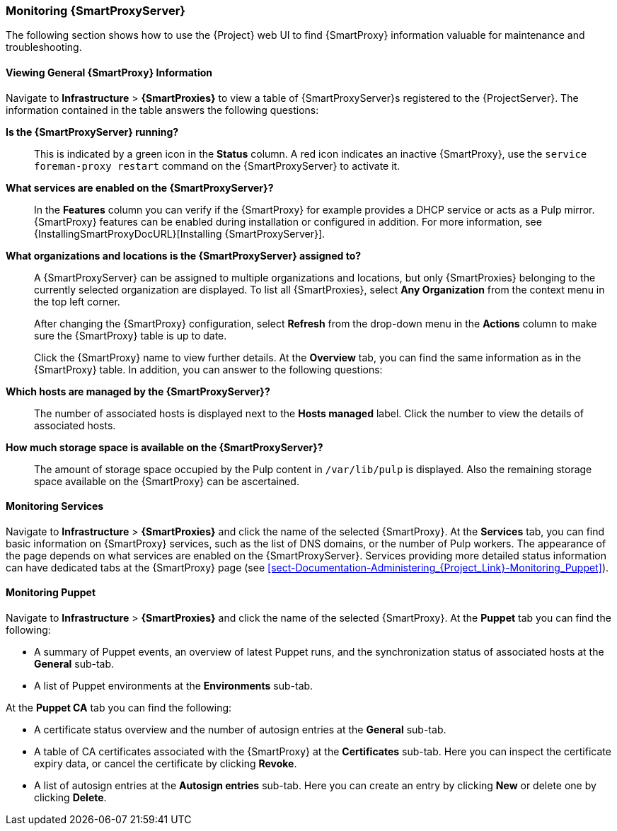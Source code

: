 [[chap-Documentation-Administering_Red_Hat_Satellite-Monitoring_Capsule_Servers]]
=== Monitoring {SmartProxyServer}

The following section shows how to use the {Project} web UI to find {SmartProxy} information valuable for maintenance and troubleshooting.

[[sect-Documentation-Administering_Red_Hat_Satellite-Viewing_Capsule_Details]]
==== Viewing General {SmartProxy} Information

Navigate to *Infrastructure* > *{SmartProxies}* to view a table of {SmartProxyServer}s registered to the {ProjectServer}.
The information contained in the table answers the following questions:

*Is the {SmartProxyServer} running?*:: This is indicated by a green icon in the *Status* column.
A red icon indicates an inactive {SmartProxy}, use the `service foreman-proxy restart` command on the {SmartProxyServer} to activate it.

*What services are enabled on the {SmartProxyServer}?*:: In the *Features* column you can verify if the {SmartProxy} for example provides a DHCP service or acts as a Pulp mirror.
{SmartProxy} features can be enabled during installation or configured in addition.
For more information, see {InstallingSmartProxyDocURL}[Installing {SmartProxyServer}].

*What organizations and locations is the {SmartProxyServer} assigned to?*:: A {SmartProxyServer} can be assigned to multiple organizations and locations, but only {SmartProxies} belonging to the currently selected organization are displayed.
To list all {SmartProxies}, select *Any Organization* from the context menu in the top left corner.
+
After changing the {SmartProxy} configuration, select *Refresh* from the drop-down menu in the *Actions* column to make sure the {SmartProxy} table is up to date.
+
Click the {SmartProxy} name to view further details.
At the *Overview* tab, you can find the same information as in the {SmartProxy} table.
In addition, you can answer to the following questions:

*Which hosts are managed by the {SmartProxyServer}?*:: The number of associated hosts is displayed next to the *Hosts managed* label.
Click the number to view the details of associated hosts.

*How much storage space is available on the {SmartProxyServer}?*:: The amount of storage space occupied by the Pulp content in `/var/lib/pulp` is displayed.
Also the remaining storage space available on the {SmartProxy} can be ascertained.

[[sect-Documentation-Administering_Red_Hat_Satellite-Monitoring_Services]]
==== Monitoring Services

Navigate to *Infrastructure* > *{SmartProxies}* and click the name of the selected {SmartProxy}.
At the *Services* tab, you can find basic information on {SmartProxy} services, such as the list of DNS domains, or the number of Pulp workers.
The appearance of the page depends on what services are enabled on the {SmartProxyServer}.
Services providing more detailed status information can have dedicated tabs at the {SmartProxy} page (see xref:sect-Documentation-Administering_{Project_Link}-Monitoring_Puppet[]).

[[sect-Documentation-Administering_Red_Hat_Satellite-Monitoring_Puppet]]
==== Monitoring Puppet

Navigate to *Infrastructure* > *{SmartProxies}* and click the name of the selected {SmartProxy}.
At the *Puppet* tab you can find the following:

* A summary of Puppet events, an overview of latest Puppet runs, and the synchronization status of associated hosts at the *General* sub-tab.

* A list of Puppet environments at the *Environments* sub-tab.

At the *Puppet CA* tab you can find the following:

* A certificate status overview and the number of autosign entries at the *General* sub-tab.

* A table of CA certificates associated with the {SmartProxy} at the *Certificates* sub-tab.
Here you can inspect the certificate expiry data, or cancel the certificate by clicking *Revoke*.

* A list of autosign entries at the  *Autosign entries* sub-tab.
Here you can create an entry by clicking *New* or delete one by clicking *Delete*.
